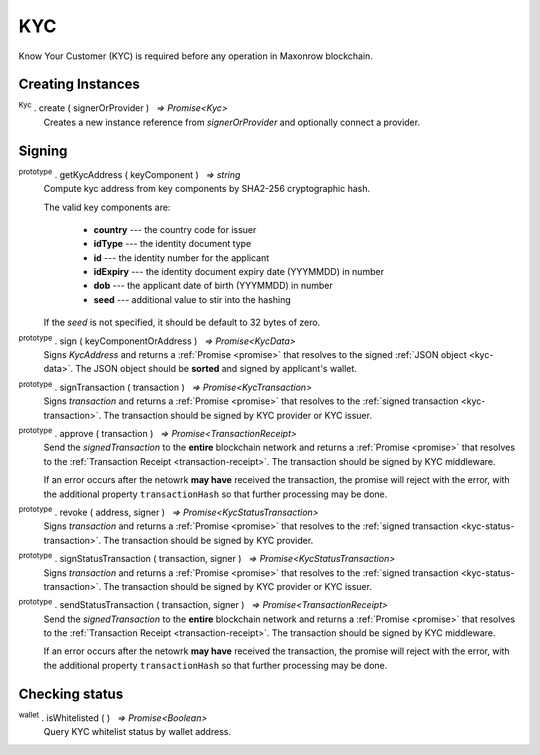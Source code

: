 .. |nbsp| unicode:: U+00A0 .. non-breaking space

.. _api-kyc:

KYC
***

Know Your Customer (KYC) is required before any operation in Maxonrow blockchain.


Creating Instances
------------------

:sup:`Kyc` . create ( signerOrProvider ) |nbsp| `=> Promise<Kyc>`
    Creates a new instance reference from *signerOrProvider* and optionally connect a provider.

Signing
-------

:sup:`prototype` . getKycAddress ( keyComponent ) |nbsp| `=> string`
    Compute kyc address from key components by SHA2-256 cryptographic hash.

    The valid key components are:

        - **country** --- the country code for issuer
        - **idType** --- the identity document type
        - **id** --- the identity number for the applicant
        - **idExpiry** --- the identity document expiry date (YYYMMDD) in number
        - **dob** --- the applicant date of birth (YYYMMDD) in number
        - **seed** --- additional value to stir into the hashing

    If the *seed* is not specified, it should be default to 32 bytes of zero.

:sup:`prototype` . sign ( keyComponentOrAddress ) |nbsp| `=> Promise<KycData>`
    Signs *KycAddress* and returns a :ref:`Promise <promise>` that resolves to
    the signed :ref:`JSON object <kyc-data>`. The JSON object should be **sorted** and
    signed by applicant's wallet.

.. _kyc-data:
.. code-block:: javascript
    :caption: *the properties for kyc data*

    {
        kyc: {
            from: string,
            nonce: BigNumberish,
            kycAddress: string
        },
        pub_key: {
            type: string,
            value: string
        },
        signature: string
    }


:sup:`prototype` . signTransaction ( transaction ) |nbsp| `=> Promise<KycTransaction>`
    Signs *transaction* and returns a :ref:`Promise <promise>` that resolves to
    the :ref:`signed transaction <kyc-transaction>`. The transaction should be signed by
    KYC provider or KYC issuer.

.. _kyc-transaction:
.. code-block:: javascript
    :caption: *the properties for kyc transaction*

    {
        payload: KycData,
        signatures: [
            { 
                pub_key: {
                    type: string,
                    value: string
                },
                signature: string
            }
        ]
    }


:sup:`prototype` . approve ( transaction ) |nbsp| `=> Promise<TransactionReceipt>`
    Send the *signedTransaction* to the **entire** blockchain network and returns a
    :ref:`Promise <promise>` that resolves to the :ref:`Transaction Receipt <transaction-receipt>`.
    The transaction should be signed by KYC middleware.

    If an error occurs after the netowrk **may have** received the transaction, the
    promise will reject with the error, with the additional property ``transactionHash``
    so that further processing may be done.

:sup:`prototype` . revoke ( address, signer ) |nbsp| `=> Promise<KycStatusTransaction>`
    Signs *transaction* and returns a :ref:`Promise <promise>` that resolves to
    the :ref:`signed transaction <kyc-status-transaction>`. The transaction should be
    signed by KYC provider.

.. _kyc-status-transaction:
.. code-block:: javascript
    :caption: *the properties for kyc status transaction*

    {
        kyc: {
            from: string,
            to: string,
            nonce: BigNumberish,
            status: string
        },
        pub_key: {
            type: string,
            value: string
        },
        signature: string
    }


:sup:`prototype` . signStatusTransaction ( transaction, signer ) |nbsp| `=> Promise<KycStatusTransaction>`
    Signs *transaction* and returns a :ref:`Promise <promise>` that resolves to
    the :ref:`signed transaction <kyc-status-transaction>`. The transaction should be
    signed by KYC provider or KYC issuer.

:sup:`prototype` . sendStatusTransaction ( transaction, signer ) |nbsp| `=> Promise<TransactionReceipt>`
    Send the *signedTransaction* to the **entire** blockchain network and returns a
    :ref:`Promise <promise>` that resolves to the :ref:`Transaction Receipt <transaction-receipt>`.
    The transaction should be signed by KYC middleware.

    If an error occurs after the netowrk **may have** received the transaction, the
    promise will reject with the error, with the additional property ``transactionHash``
    so that further processing may be done.

Checking status
---------------

:sup:`wallet` . isWhitelisted ( ) |nbsp| `=> Promise<Boolean>`
    Query KYC whitelist status by wallet address.
